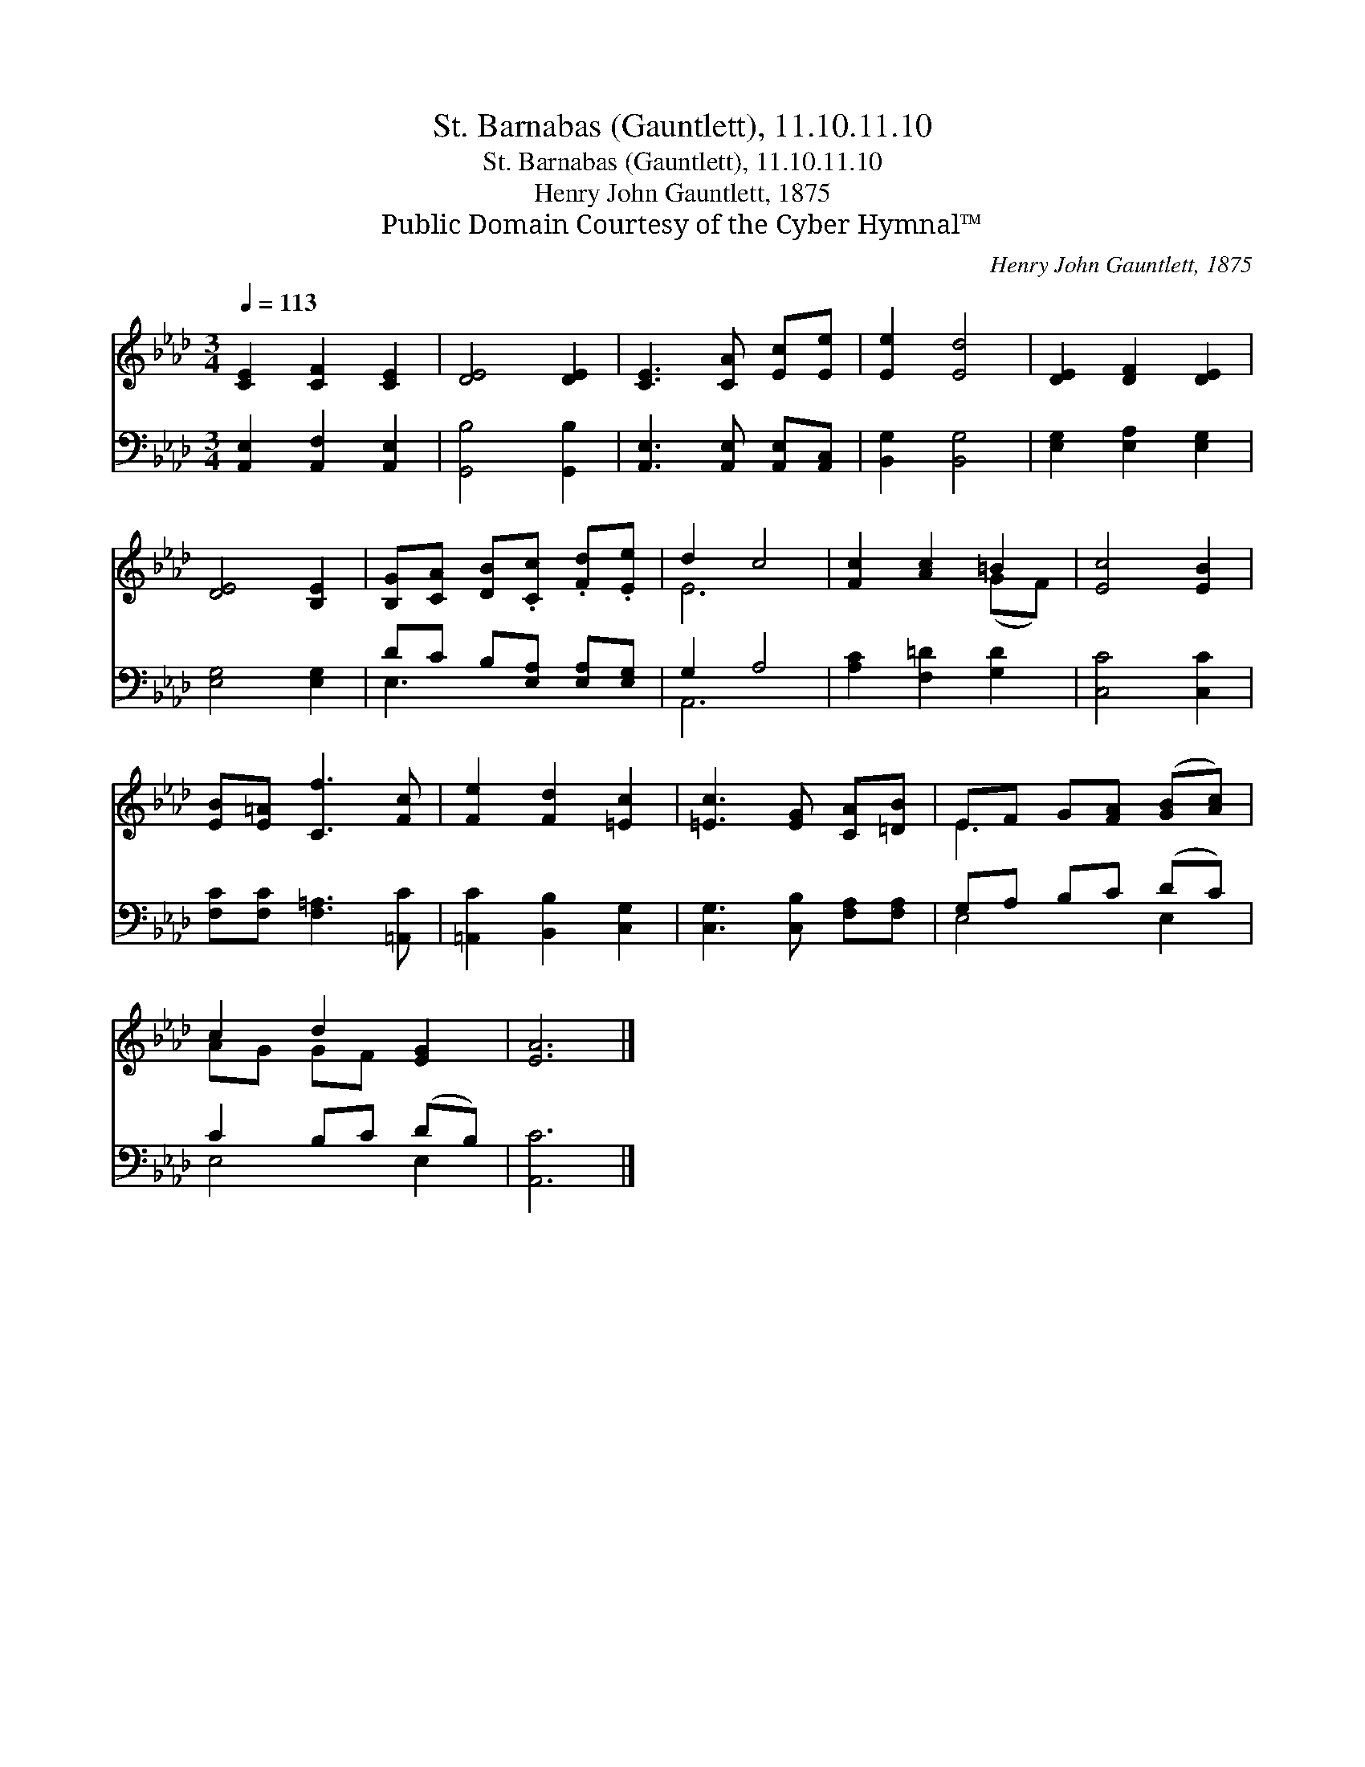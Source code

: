 X:1
T:St. Barnabas (Gauntlett), 11.10.11.10
T:St. Barnabas (Gauntlett), 11.10.11.10
T:Henry John Gauntlett, 1875
T:Public Domain Courtesy of the Cyber Hymnal™
C:Henry John Gauntlett, 1875
Z:Public Domain
Z:Courtesy of the Cyber Hymnal™
%%score ( 1 2 ) ( 3 4 )
L:1/8
Q:1/4=113
M:3/4
K:Ab
V:1 treble 
V:2 treble 
V:3 bass 
V:4 bass 
V:1
 [CE]2 [CF]2 [CE]2 | [DE]4 [DE]2 | [CE]3 [CA] [Ec][Ee] | [Ee]2 [Ed]4 | [DE]2 [DF]2 [DE]2 | %5
 [DE]4 [B,E]2 | [B,G][CA] [DB].[Cc] .[Fd].[Ee] | d2 c4 | [Fc]2 [Ac]2 =B2 | [Ec]4 [EB]2 | %10
 [EB][E=A] [Cf]3 [Fc] | [Fe]2 [Fd]2 [=Ec]2 | [=Ec]3 [EG] [CA][=DB] | EF G[FA] ([GB][Ac]) | %14
 c2 d2 [EG]2 | [EA]6 |] %16
V:2
 x6 | x6 | x6 | x6 | x6 | x6 | x6 | E6 | x4 (GF) | x6 | x6 | x6 | x6 | E3 x3 | AG GF x2 | x6 |] %16
V:3
 [A,,E,]2 [A,,F,]2 [A,,E,]2 | [G,,B,]4 [G,,B,]2 | [A,,E,]3 [A,,E,] [A,,E,][A,,C,] | %3
 [B,,G,]2 [B,,G,]4 | [E,G,]2 [E,A,]2 [E,G,]2 | [E,G,]4 [E,G,]2 | DC B,[E,A,] [E,A,][E,G,] | %7
 G,2 A,4 | [A,C]2 [F,=D]2 [G,D]2 | [C,C]4 [C,C]2 | [F,C][F,C] [F,=A,]3 [=A,,C] | %11
 [=A,,C]2 [B,,B,]2 [C,G,]2 | [C,G,]3 [C,B,] [F,A,][F,A,] | G,A, B,C (DC) | C2 B,C (DB,) | %15
 [A,,C]6 |] %16
V:4
 x6 | x6 | x6 | x6 | x6 | x6 | E,3 x3 | A,,6 | x6 | x6 | x6 | x6 | x6 | E,4 E,2 | E,4 E,2 | x6 |] %16

